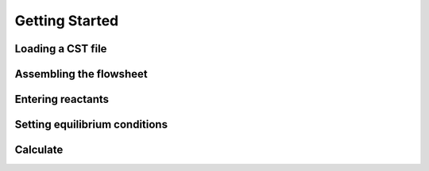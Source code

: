 Getting Started
=====

.. _installation:

Loading a CST file
------------
.. image:: LoadCST.gif
   :alt: LoadCST
   :align: center

Assembling the flowsheet
----------------
.. image:: AssembleFlowsheet.gif
   :alt: AssembleFlowsheet
   :align: center

Entering reactants
----------------
.. image:: HydrogenReactant.gif
   :alt: HydrogenReactant
   :align: center

.. image:: HematiteReactant.gif
   :alt: HematiteReactant
   :align: center

Setting equilibrium conditions
----------------
.. image:: ReactorTemperature.gif
   :alt: ReactorTemperature
   :align: center

Calculate
----------------
.. image:: Calculate.gif
   :alt: Calculate
   :align: center
